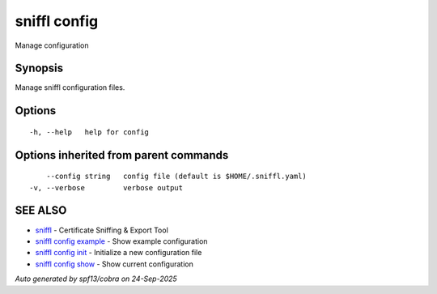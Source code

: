.. _sniffl_config:

sniffl config
-------------

Manage configuration

Synopsis
~~~~~~~~


Manage sniffl configuration files.

Options
~~~~~~~

::

  -h, --help   help for config

Options inherited from parent commands
~~~~~~~~~~~~~~~~~~~~~~~~~~~~~~~~~~~~~~

::

      --config string   config file (default is $HOME/.sniffl.yaml)
  -v, --verbose         verbose output

SEE ALSO
~~~~~~~~

* `sniffl <sniffl.rst>`_ 	 - Certificate Sniffing & Export Tool
* `sniffl config example <sniffl_config_example.rst>`_ 	 - Show example configuration
* `sniffl config init <sniffl_config_init.rst>`_ 	 - Initialize a new configuration file
* `sniffl config show <sniffl_config_show.rst>`_ 	 - Show current configuration

*Auto generated by spf13/cobra on 24-Sep-2025*
